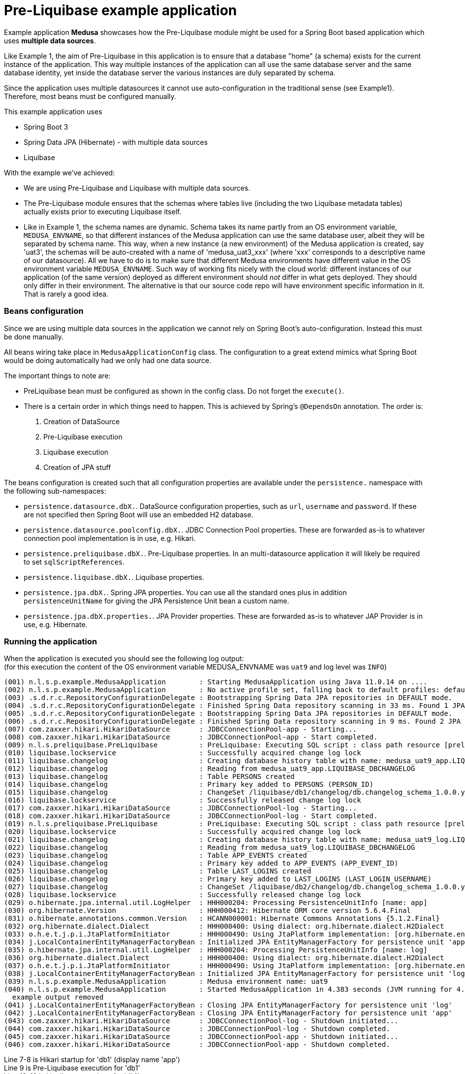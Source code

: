 = Pre-Liquibase example application
:source-linenums-option:
:toc:
:toc-placement!:
ifdef::env-github[]
:tip-caption: :bulb:
:note-caption: :information_source:
:important-caption: :heavy_exclamation_mark:
:caution-caption: :fire:
:warning-caption: :warning:
endif::[]

Example application **Medusa** showcases how the Pre-Liquibase module
might be used for a Spring Boot based application which uses *multiple data sources*.

Like Example 1, the aim of Pre-Liquibase in this application is to ensure that a database "home" 
(a schema) exists for the current instance of the application. This way multiple
instances of the application can all use the same database server and the same database 
identity, yet inside the database server the various instances are duly separated by schema.

Since the application uses multiple datasources it cannot use auto-configuration
in the traditional sense (see Example1). Therefore, most beans must be configured manually.

This example application uses

- Spring Boot 3
- Spring Data JPA (Hibernate) - with multiple data sources
- Liquibase


With the example we've achieved:

- We are using Pre-Liquibase and Liquibase with multiple data sources.
- The Pre-Liquibase module ensures that the schemas where tables
  live (including the two Liquibase metadata tables) actually exists prior to 
  executing Liquibase itself.
- Like in Example 1, the schema names are dynamic. Schema takes its name partly from an
  OS environment variable, `MEDUSA_ENVNAME`, so that different instances
  of the Medusa application can use the same database user, albeit they
  will be separated by schema name. This way, when a new instance (a new environment)
  of the Medusa application is created, say 'uat3', the schemas
  will be auto-created with a name of 'medusa_uat3_xxx' (where 'xxx' corresponds to a
  descriptive name of our datasource). All we have to 
  do is to make sure that different Medusa environments have different value
  in the OS environment variable `MEDUSA_ENVNAME`. Such way of working fits nicely
  with the cloud world: different instances of our application (of the same version) deployed 
  as different environment should _not_ differ in what gets deployed. They should
  only differ in their environment. The alternative is that our source code repo will
  have environment specific information in it. That is rarely a good idea.
 
 
=== Beans configuration

Since we are using multiple data sources in the application we cannot rely on Spring Boot's
auto-configuration. Instead this must be done manually. 

All beans wiring take place in `MedusaApplicationConfig` class. The configuration to a great
extend mimics what Spring Boot would be doing automatically had we only had one data source.

The important things to note are:

- PreLiquibase bean must be configured as shown in the config class. Do not forget the `execute()`.
- There is a certain order in which things need to happen. This is achieved by Spring's `@DependsOn`
  annotation. The order is:
  . Creation of DataSource
  . Pre-Liquibase execution
  . Liquibase execution
  . Creation of JPA stuff

The beans configuration is created such that all configuration properties are available 
under the `persistence.` namespace with the following sub-namespaces:

- `persistence.datasource.dbX.`. DataSource configuration properties, such as `url`, `username`
  and `password`. If these are not specified then Spring Boot will use an embedded H2 database.
- `persistence.datasource.poolconfig.dbX.`. JDBC Connection Pool properties. These are forwarded
  as-is to whatever connection pool implementation is in use, e.g. Hikari.
- `persistence.preliquibase.dbX.`. Pre-Liquibase properties. In an multi-datasource application
  it will likely be required to set `sqlScriptReferences`.
- `persistence.liquibase.dbX.`. Liquibase properties. 
- `persistence.jpa.dbX.`. Spring JPA properties. You can use all the standard ones plus
  in addition `persistenceUnitName` for giving the JPA Persistence Unit bean a custom name.
- `persistence.jpa.dbX.properties.`. JPA Provider properties. These are forwarded as-is
  to whatever JAP Provider is in use, e.g. Hibernate.   


 
=== Running the application
 
When the application is executed you should see the following log output: +
(for this execution the content of the OS environment variable MEDUSA_ENVNAME was `uat9` and log level was `INFO`)

 
[source,text]
----
(001) n.l.s.p.example.MedusaApplication        : Starting MedusaApplication using Java 11.0.14 on ....
(002) n.l.s.p.example.MedusaApplication        : No active profile set, falling back to default profiles: default
(003) .s.d.r.c.RepositoryConfigurationDelegate : Bootstrapping Spring Data JPA repositories in DEFAULT mode.
(004) .s.d.r.c.RepositoryConfigurationDelegate : Finished Spring Data repository scanning in 33 ms. Found 1 JPA repository interfaces.
(005) .s.d.r.c.RepositoryConfigurationDelegate : Bootstrapping Spring Data JPA repositories in DEFAULT mode.
(006) .s.d.r.c.RepositoryConfigurationDelegate : Finished Spring Data repository scanning in 9 ms. Found 2 JPA repository interfaces.
(007) com.zaxxer.hikari.HikariDataSource       : JDBCConnectionPool-app - Starting...
(008) com.zaxxer.hikari.HikariDataSource       : JDBCConnectionPool-app - Start completed.
(009) n.l.s.preliquibase.PreLiquibase          : PreLiquibase: Executing SQL script : class path resource [preliquibase/db1/h2.sql]
(010) liquibase.lockservice                    : Successfully acquired change log lock
(011) liquibase.changelog                      : Creating database history table with name: medusa_uat9_app.LIQUIBASE_DBCHANGELOG
(012) liquibase.changelog                      : Reading from medusa_uat9_app.LIQUIBASE_DBCHANGELOG
(013) liquibase.changelog                      : Table PERSONS created
(014) liquibase.changelog                      : Primary key added to PERSONS (PERSON_ID)
(015) liquibase.changelog                      : ChangeSet /liquibase/db1/changelog/db.changelog_schema_1.0.0.yaml::1.0.0::lbruun ran successfully in 16ms
(016) liquibase.lockservice                    : Successfully released change log lock
(017) com.zaxxer.hikari.HikariDataSource       : JDBCConnectionPool-log - Starting...
(018) com.zaxxer.hikari.HikariDataSource       : JDBCConnectionPool-log - Start completed.
(019) n.l.s.preliquibase.PreLiquibase          : PreLiquibase: Executing SQL script : class path resource [preliquibase/db2/h2.sql]
(020) liquibase.lockservice                    : Successfully acquired change log lock
(021) liquibase.changelog                      : Creating database history table with name: medusa_uat9_log.LIQUIBASE_DBCHANGELOG
(022) liquibase.changelog                      : Reading from medusa_uat9_log.LIQUIBASE_DBCHANGELOG
(023) liquibase.changelog                      : Table APP_EVENTS created
(024) liquibase.changelog                      : Primary key added to APP_EVENTS (APP_EVENT_ID)
(025) liquibase.changelog                      : Table LAST_LOGINS created
(026) liquibase.changelog                      : Primary key added to LAST_LOGINS (LAST_LOGIN_USERNAME)
(027) liquibase.changelog                      : ChangeSet /liquibase/db2/changelog/db.changelog_schema_1.0.0.yaml::1.0.0::lbruun ran successfully in 16ms
(028) liquibase.lockservice                    : Successfully released change log lock
(029) o.hibernate.jpa.internal.util.LogHelper  : HHH000204: Processing PersistenceUnitInfo [name: app]
(030) org.hibernate.Version                    : HHH000412: Hibernate ORM core version 5.6.4.Final
(031) o.hibernate.annotations.common.Version   : HCANN000001: Hibernate Commons Annotations {5.1.2.Final}
(032) org.hibernate.dialect.Dialect            : HHH000400: Using dialect: org.hibernate.dialect.H2Dialect
(033) o.h.e.t.j.p.i.JtaPlatformInitiator       : HHH000490: Using JtaPlatform implementation: [org.hibernate.engine.transaction.jta.platform.internal.NoJtaPlatform]
(034) j.LocalContainerEntityManagerFactoryBean : Initialized JPA EntityManagerFactory for persistence unit 'app'
(035) o.hibernate.jpa.internal.util.LogHelper  : HHH000204: Processing PersistenceUnitInfo [name: log]
(036) org.hibernate.dialect.Dialect            : HHH000400: Using dialect: org.hibernate.dialect.H2Dialect
(037) o.h.e.t.j.p.i.JtaPlatformInitiator       : HHH000490: Using JtaPlatform implementation: [org.hibernate.engine.transaction.jta.platform.internal.NoJtaPlatform]
(038) j.LocalContainerEntityManagerFactoryBean : Initialized JPA EntityManagerFactory for persistence unit 'log'
(039) n.l.s.p.example.MedusaApplication        : Medusa environment name: uat9
(040) n.l.s.p.example.MedusaApplication        : Started MedusaApplication in 4.383 seconds (JVM running for 4.792)
  example output removed
(041) j.LocalContainerEntityManagerFactoryBean : Closing JPA EntityManagerFactory for persistence unit 'log'
(042) j.LocalContainerEntityManagerFactoryBean : Closing JPA EntityManagerFactory for persistence unit 'app'
(043) com.zaxxer.hikari.HikariDataSource       : JDBCConnectionPool-log - Shutdown initiated...
(044) com.zaxxer.hikari.HikariDataSource       : JDBCConnectionPool-log - Shutdown completed.
(045) com.zaxxer.hikari.HikariDataSource       : JDBCConnectionPool-app - Shutdown initiated...
(046) com.zaxxer.hikari.HikariDataSource       : JDBCConnectionPool-app - Shutdown completed.
----

Line 7-8 is Hikari startup for 'db1' (display name 'app') +
Line 9 is Pre-Liquibase execution for 'db1' +
Line 10-16 is Liquibase exectionn for 'db1' +
Line 17-18 is Hikari startup for 'db2' (display name 'log') +
Line 19 is Pre-Liquibase execution for 'db2' +
Line 20-28 is Liquibase exectionn for 'db2' +
Line 29-34 is Spring JPA / Hibernate initialization for 'db1' (display name 'app') +
Line 35-38 is Spring JPA / Hibernate initialization for 'db2' (display name 'log') +
Line 41 is Spring JPA closedown for 'db1' (display name 'app') +
Line 42 is Spring JPA closedown for 'db2' (display name 'log') +
Line 43-44 is Hikari closedown for 'db1' (display name 'app') +
Line 45-46 is Hikari closedown for 'db2' (display name 'log') +







